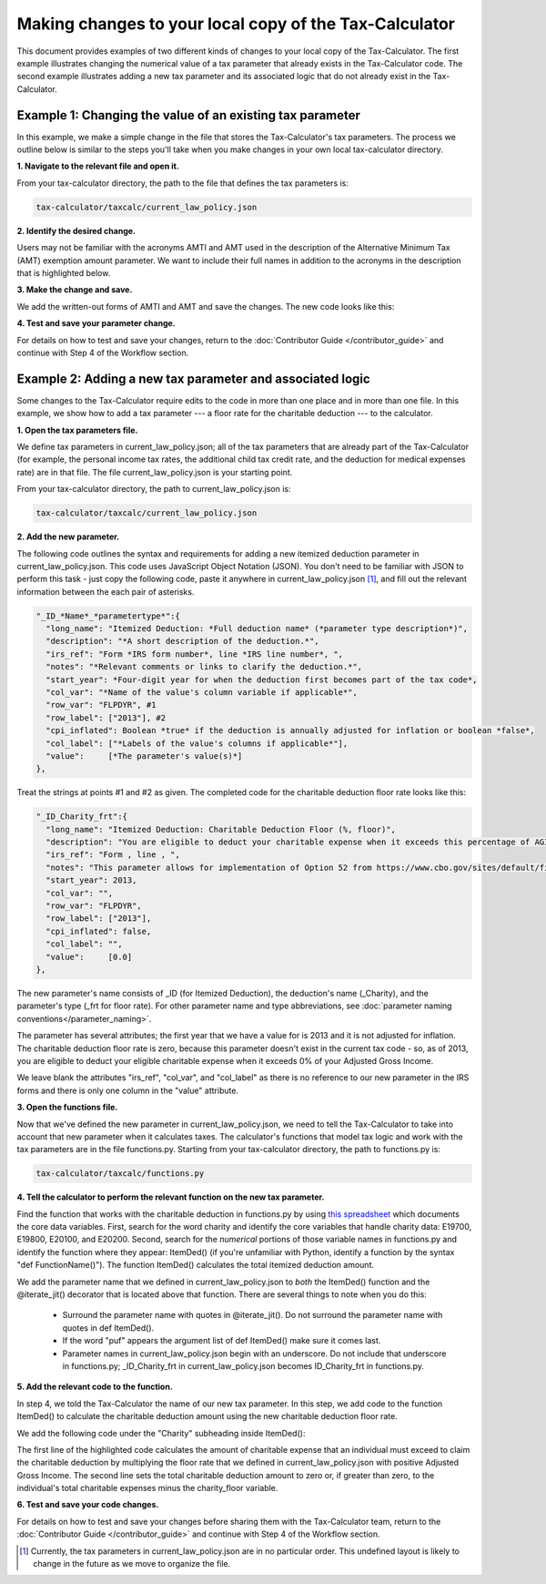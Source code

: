 Making changes to your local copy of the Tax-Calculator
=======================================================

This document provides examples of two different kinds of changes to
your local copy of the Tax-Calculator.  The first example illustrates
changing the numerical value of a tax parameter that already exists in
the Tax-Calculator code.  The second example illustrates adding a new
tax parameter and its associated logic that do not already exist in
the Tax-Calculator.

Example 1: Changing the value of an existing tax parameter
----------------------------------------------------------

In this example, we make a simple change in the file that stores the
Tax-Calculator's tax parameters. The process we outline below is
similar to the steps you'll take when you make changes in your own
local tax-calculator directory.

**1. Navigate to the relevant file and open it.**

From your tax-calculator directory, the path to the file that defines
the tax parameters is:

.. code-block:: python

   tax-calculator/taxcalc/current_law_policy.json

**2. Identify the desired change.**

Users may not be familiar with the acronyms AMTI and AMT used in the
description of the Alternative Minimum Tax (AMT) exemption amount
parameter. We want to include their full names in addition to the
acronyms in the description that is highlighted below.

.. image:: images/make_local_change_eg1_1.png

**3. Make the change and save.**

We add the written-out forms of AMTI and AMT and save the changes. The
new code looks like this:

.. image:: images/make_local_change_eg1_2.png

**4. Test and save your parameter change.**

For details on how to test and save your changes, return to the
:doc:`Contributor Guide </contributor_guide>` and continue with Step 4
of the Workflow section.

Example 2: Adding a new tax parameter and associated logic
----------------------------------------------------------

Some changes to the Tax-Calculator require edits to the code in more
than one place and in more than one file. In this example, we show how
to add a tax parameter --- a floor rate for the charitable deduction
--- to the calculator.

**1. Open the tax parameters file.**

We define tax parameters in current_law_policy.json; all of the tax parameters
that are already part of the Tax-Calculator (for example, the personal
income tax rates, the additional child tax credit rate, and the
deduction for medical expenses rate) are in that file. The file
current_law_policy.json is your starting point.

From your tax-calculator directory, the path to current_law_policy.json is:

.. code-block:: python

   tax-calculator/taxcalc/current_law_policy.json

**2. Add the new parameter.**

The following code outlines the syntax and requirements for adding a
new itemized deduction parameter in current_law_policy.json. This code uses
JavaScript Object Notation (JSON). You don't need to be familiar with
JSON to perform this task - just copy the following code, paste it
anywhere in current_law_policy.json [1]_, and fill out the relevant information
between the each pair of asterisks.

.. code-block:: python

   "_ID_*Name*_*parametertype*":{
     "long_name": "Itemized Deduction: *Full deduction name* (*parameter type description*)",
     "description": "*A short description of the deduction.*",
     "irs_ref": "Form *IRS form number*, line *IRS line number*, ",
     "notes": "*Relevant comments or links to clarify the deduction.*",
     "start_year": *Four-digit year for when the deduction first becomes part of the tax code*,
     "col_var": "*Name of the value's column variable if applicable*",
     "row_var": "FLPDYR", #1
     "row_label": ["2013"], #2
     "cpi_inflated": Boolean *true* if the deduction is annually adjusted for inflation or boolean *false*,
     "col_label": ["*Labels of the value's columns if applicable*"],
     "value":     [*The parameter's value(s)*]
   },

Treat the strings at points #1 and #2 as given. The completed code for
the charitable deduction floor rate looks like this:

.. code-block:: python

   "_ID_Charity_frt":{
     "long_name": "Itemized Deduction: Charitable Deduction Floor (%, floor)",
     "description": "You are eligible to deduct your charitable expense when it exceeds this percentage of AGI.",
     "irs_ref": "Form , line , ",
     "notes": "This parameter allows for implementation of Option 52 from https://www.cbo.gov/sites/default/files/cbofiles/attachments/49638-BudgetOptions.pdf.",
     "start_year": 2013,
     "col_var": "",
     "row_var": "FLPDYR",
     "row_label": ["2013"],
     "cpi_inflated": false,
     "col_label": "",
     "value":     [0.0]
   },

The new parameter's name consists of _ID (for Itemized Deduction), the
deduction's name (_Charity), and the parameter's type (_frt for floor
rate). For other parameter name and type abbreviations, see
:doc:`parameter naming conventions</parameter_naming>`.

The parameter has several attributes; the first year that we have a
value for is 2013 and it is not adjusted for inflation. The charitable
deduction floor rate is zero, because this parameter doesn't exist in
the current tax code - so, as of 2013, you are eligible to deduct your
eligible charitable expense when it exceeds 0% of your Adjusted Gross
Income.

We leave blank the attributes "irs_ref", "col_var", and "col_label" as
there is no reference to our new parameter in the IRS forms and there
is only one column in the "value" attribute.

**3. Open the functions file.**

Now that we've defined the new parameter in current_law_policy.json, we need to
tell the Tax-Calculator to take into account that new parameter when
it calculates taxes. The calculator's functions that model tax logic
and work with the tax parameters are in the file functions.py.
Starting from your tax-calculator directory, the path to functions.py
is:

.. code-block:: python

   tax-calculator/taxcalc/functions.py

**4. Tell the calculator to perform the relevant function on the new
tax parameter.**

Find the function that works with the charitable deduction in
functions.py by using `this spreadsheet`_ which documents the core
data variables. First, search for the word charity and identify the
core variables that handle charity data: E19700, E19800, E20100, and
E20200. Second, search for the *numerical* portions of those variable
names in functions.py and identify the function where they appear:
ItemDed() (if you're unfamiliar with Python, identify a function by
the syntax "def FunctionName()"). The function ItemDed() calculates
the total itemized deduction amount.

We add the parameter name that we defined in current_law_policy.json to *both* the
ItemDed() function and the @iterate_jit() decorator that is located
above that function. There are several things to note when you do
this:

   * Surround the parameter name with quotes in @iterate_jit(). Do not
     surround the parameter name with quotes in def ItemDed().

   * If the word "puf" appears the argument list of def ItemDed() make
     sure it comes last.

   * Parameter names in current_law_policy.json begin with an underscore. Do not
     include that underscore in functions.py; _ID_Charity_frt in
     current_law_policy.json becomes ID_Charity_frt in functions.py.

.. image:: images/make_local_change_eg2_1.png

**5. Add the relevant code to the function.**

In step 4, we told the Tax-Calculator the name of our new tax
parameter. In this step, we add code to the function ItemDed() to
calculate the charitable deduction amount using the new charitable
deduction floor rate.

We add the following code under the "Charity" subheading inside ItemDed():

.. image:: images/make_local_change_eg2_2.png

The first line of the highlighted code calculates the amount of
charitable expense that an individual must exceed to claim the
charitable deduction by multiplying the floor rate that we defined in
current_law_policy.json with positive Adjusted Gross Income. The second line sets
the total charitable deduction amount to zero or, if greater than
zero, to the individual's total charitable expenses minus the
charity_floor variable.

**6. Test and save your code changes.**

For details on how to test and save your changes before sharing them
with the Tax-Calculator team, return to the :doc:`Contributor Guide
</contributor_guide>` and continue with Step 4 of the Workflow
section.


.. [1] Currently, the tax parameters in current_law_policy.json are in no
       particular order. This undefined layout is likely to change in
       the future as we move to organize the file.


.. _`this spreadsheet`:
   https://docs.google.com/spreadsheets/d/
   1WlgbgEAMwhjMI8s9eG117bBEKFioXUY0aUTfKwHwXdA/edit
